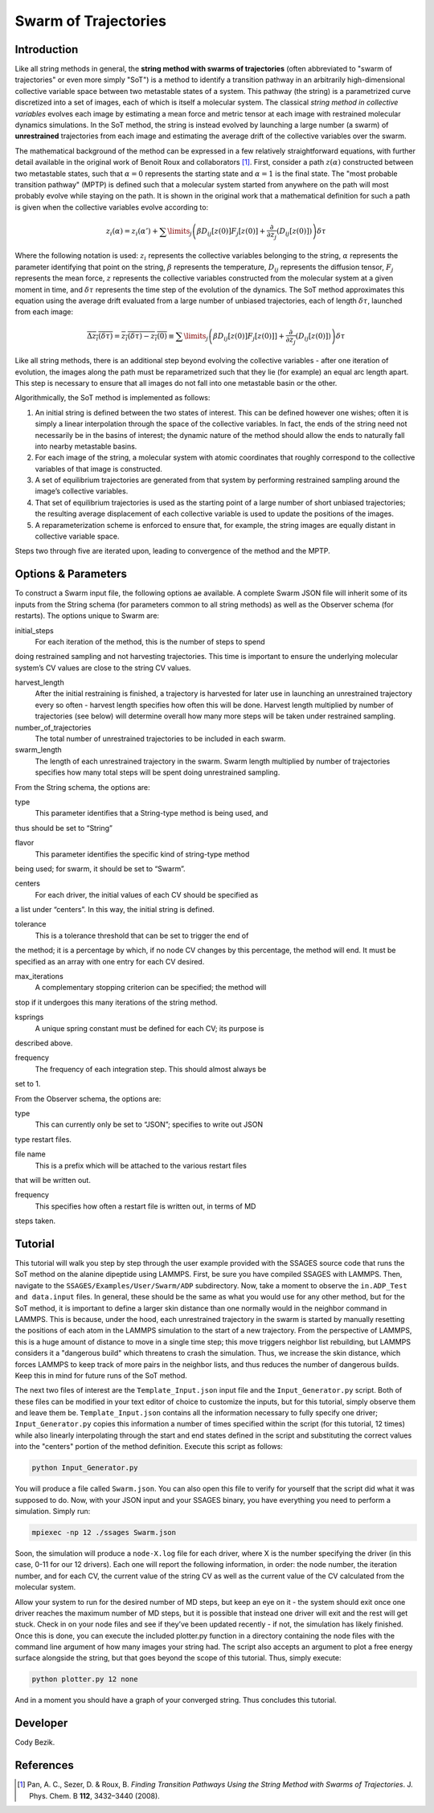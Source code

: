 .. swarm:

Swarm of Trajectories
---------------------

Introduction
^^^^^^^^^^^^

Like all string methods in general, the **string method with swarms of
trajectories** (often abbreviated to "swarm of trajectories" or even more simply
"SoT") is a method to identify a transition pathway in an arbitrarily
high-dimensional collective variable space between two metastable states of a
system.  This pathway (the string) is a parametrized curve discretized into a
set of images, each of which is itself a molecular system.  The classical *string
method in collective variables* evolves each image by estimating a mean force and
metric tensor at each image with restrained molecular dynamics simulations.  In
the SoT method, the string is instead evolved by launching a large number (a
swarm) of **unrestrained** trajectories from each image and estimating the average
drift of the collective variables over the swarm.  

The mathematical background of the method can be expressed in a few relatively
straightforward equations, with further detail available in the original work of
Benoit Roux and collaborators [1]_.  First, consider a path :math:`z(\alpha)`
constructed between two metastable states, such that :math:`\alpha=0` represents
the starting state and :math:`\alpha=1` is the final state.  The "most probable
transition pathway" (MPTP) is defined such that a molecular system started from
anywhere on the path will most probably evolve while staying on the path.  It is
shown in the original work that a mathematical definition for such a path is
given when the collective variables evolve according to:

.. math::

   z_{i}(\alpha) = z_{i}(\alpha') + \sum\limits_{j}\left(
   \beta D_{ij}\left[ z(0) \right] F_{j}\left[z(0)\right] +
   \frac{\partial}{\partial z_{j}}\left( D_{ij}\left[z(0)\right]\right)
   \right)\delta\tau

Where the following notation is used: :math:`z_{i}` represents the
collective variables belonging to the string, :math:`\alpha` represents
the parameter identifying that point on the string, :math:`\beta`
represents the temperature, :math:`D_{ij}` represents the diffusion
tensor, :math:`F_{j}` represents the mean force, :math:`z` represents
the collective variables constructed from the molecular system at a
given moment in time, and :math:`\delta\tau` represents the time step of
the evolution of the dynamics. The SoT method approximates this equation
using the average drift evaluated from a large number of unbiased
trajectories, each of length :math:`\delta\tau`, launched from each
image:

.. math::

   \overline{\Delta z_{i}(\delta\tau)} = \overline{z_{i}(\delta\tau) - z_{i}(0)} \equiv
   \sum\limits_{j} \left( \beta D_{ij}\left[z(0)\right] F_{j}\left[z(0)]\right] +
   \frac{\partial}{\partial z_{j}}\left( D_{ij}\left[ z(0)\right]\right)\right)\delta\tau

Like all string methods, there is an additional step beyond evolving the
collective variables - after one iteration of evolution, the images
along the path must be reparametrized such that they lie (for example)
an equal arc length apart. This step is necessary to ensure that all
images do not fall into one metastable basin or the other.

Algorithmically, the SoT method is implemented as follows:

#. An initial string is defined between the two states of interest. This
   can be defined however one wishes; often it is simply a linear
   interpolation through the space of the collective variables. In fact,
   the ends of the string need not necessarily be in the basins of
   interest; the dynamic nature of the method should allow the ends to
   naturally fall into nearby metastable basins.

#. For each image of the string, a molecular system with atomic
   coordinates that roughly correspond to the collective variables of
   that image is constructed.

#. A set of equilibrium trajectories are generated from that system by
   performing restrained sampling around the image’s collective
   variables.

#. That set of equilibrium trajectories is used as the starting point of
   a large number of short unbiased trajectories; the resulting average
   displacement of each collective variable is used to update the
   positions of the images.

#. A reparameterization scheme is enforced to ensure that, for example,
   the string images are equally distant in collective variable space.

Steps two through five are iterated upon, leading to convergence of the
method and the MPTP.

Options & Parameters
^^^^^^^^^^^^^^^^^^^^

To construct a Swarm input file, the following options ae available. A
complete Swarm JSON file will inherit some of its inputs from the String
schema (for parameters common to all string methods) as well as the
Observer schema (for restarts). The options unique to Swarm are:

initial_steps
   For each iteration of the method, this is the number of steps to spend
doing restrained sampling and not harvesting trajectories. This time is
important to ensure the underlying molecular system’s CV values are
close to the string CV values.

harvest_length
   After the initial restraining is finished, a trajectory is harvested for later use in launching an unrestrained trajectory every so often - harvest length specifies how often this will be done. Harvest length multiplied by number of trajectories (see below) will determine overall how many more steps will be taken under restrained sampling.
 
number_of_trajectories
   The total number of unrestrained trajectories to be included in each swarm.
   
swarm_length
   The length of each unrestrained trajectory in the swarm. Swarm length multiplied by number of trajectories specifies how many total steps will be spent doing unrestrained sampling. 

From the String schema, the options are:

type
   This parameter identifies that a String-type method is being used, and
thus should be set to “String”

flavor
   This parameter identifies the specific kind of string-type method
being used; for swarm, it should be set to “Swarm”.

centers
   For each driver, the initial values of each CV should be specified as
a list under “centers”. In this way, the initial string is defined.

tolerance
   This is a tolerance threshold that can be set to trigger the end of
the method; it is a percentage by which, if no node CV changes by this
percentage, the method will end. It must be specified as an array with
one entry for each CV desired.

max_iterations
   A complementary stopping criterion can be specified; the method will
stop if it undergoes this many iterations of the string method.

ksprings
   A unique spring constant must be defined for each CV; its purpose is
described above.

frequency
   The frequency of each integration step. This should almost always be
set to 1.

From the Observer schema, the options are:

type
   This can currently only be set to “JSON”; specifies to write out JSON
type restart files.

file name
   This is a prefix which will be attached to the various restart files
that will be written out.

frequency
   This specifies how often a restart file is written out, in terms of MD
steps taken.

Tutorial
^^^^^^^^

This tutorial will walk you step by step through the user example provided with
the SSAGES source code that runs the SoT method on the alanine dipeptide using
LAMMPS.  First, be sure you have compiled SSAGES with LAMMPS.  Then, navigate to
the ``SSAGES/Examples/User/Swarm/ADP`` subdirectory.  Now, take a moment to
observe the ``in.ADP_Test and data.input`` files.  In general, these should be
the same as what you would use for any other method, but for the SoT method, it
is important to define a larger skin distance than one normally would in the
neighbor command in LAMMPS.  This is because, under the hood, each unrestrained
trajectory in the swarm is started by manually resetting the positions of each
atom in the LAMMPS simulation to the start of a new trajectory.  From the
perspective of LAMMPS, this is a huge amount of distance to move in a single
time step; this move triggers neighbor list rebuilding, but LAMMPS considers it
a "dangerous build" which threatens to crash the simulation.  Thus, we increase
the skin distance, which forces LAMMPS to keep track of more pairs in the
neighbor lists, and thus reduces the number of dangerous builds.  Keep this in
mind for future runs of the SoT method.

The next two files of interest are the ``Template_Input.json`` input file and
the ``Input_Generator.py`` script.  Both of these files can be modified in your
text editor of choice to customize the inputs, but for this tutorial, simply
observe them and leave them be.  ``Template_Input.json`` contains all the
information necessary to fully specify one driver; ``Input_Generator.py`` copies
this information a number of times specified within the script (for this
tutorial, 12 times) while also linearly interpolating through the start and end
states defined in the script and substituting the correct values into the
"centers" portion of the method definition.  Execute this script as follows:

.. code-block:: bash

    python Input_Generator.py

You will produce a file called ``Swarm.json``.  You can also open this file to
verify for yourself that the script did what it was supposed to do.  Now, with
your JSON input and your SSAGES binary, you have everything you need to perform
a simulation.  Simply run:

.. code-block:: bash

    mpiexec -np 12 ./ssages Swarm.json

Soon, the simulation will produce a ``node-X.log`` file for each driver, where
X is the number specifying the driver (in this case, 0-11 for our 12 drivers).
Each one will report the following information, in order: the node number, the
iteration number, and for each CV, the current value of the string CV as well as
the current value of the CV calculated from the molecular system.  

Allow your system to run for the desired number of MD steps, but keep an eye on
it - the system should exit once one driver reaches the maximum number of MD
steps, but it is possible that instead one driver will exit and the rest will
get stuck.  Check in on your node files and see if they’ve been updated recently - if
not, the simulation has likely finished.  Once this is done, you can execute the
included plotter.py function in a directory containing the node files with the
command line argument of how many images your string had.  The script also
accepts an argument to plot a free energy surface alongside the string, but that
goes beyond the scope of this tutorial.  Thus, simply execute:

.. code-block:: bash

    python plotter.py 12 none

And in a moment you should have a graph of your converged string.  Thus concludes
this tutorial.

Developer
^^^^^^^^^

Cody Bezik.

References
^^^^^^^^^^

.. [1] Pan, A. C., Sezer, D. & Roux, B. *Finding Transition Pathways Using the
       String Method with Swarms of Trajectories*.
       J. Phys. Chem. B **112**, 3432–3440 (2008).
